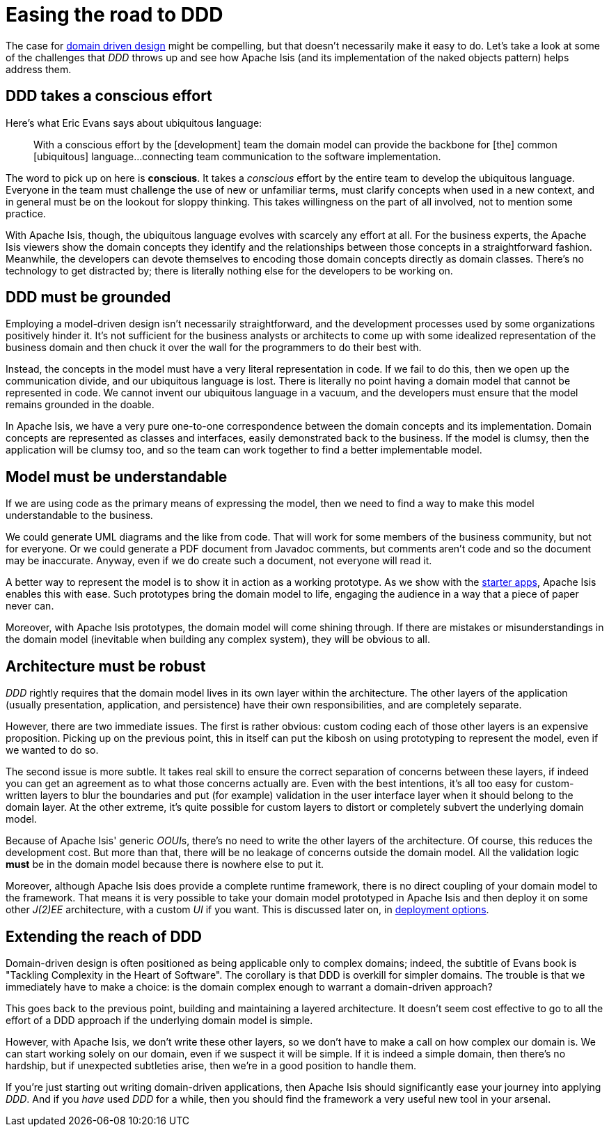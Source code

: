 = Easing the road to DDD

:Notice: Licensed to the Apache Software Foundation (ASF) under one or more contributor license agreements. See the NOTICE file distributed with this work for additional information regarding copyright ownership. The ASF licenses this file to you under the Apache License, Version 2.0 (the "License"); you may not use this file except in compliance with the License. You may obtain a copy of the License at. http://www.apache.org/licenses/LICENSE-2.0 . Unless required by applicable law or agreed to in writing, software distributed under the License is distributed on an "AS IS" BASIS, WITHOUT WARRANTIES OR  CONDITIONS OF ANY KIND, either express or implied. See the License for the specific language governing permissions and limitations under the License.
:page-partial:



The case for xref:core-concepts.adoc#domain-driven-design[domain driven design]  might be compelling, but that doesn't necessarily make it easy to do.
Let's take a look at some of the challenges that _DDD_ throws up and see how Apache Isis (and its implementation of the naked objects pattern) helps address them.

== DDD takes a conscious effort

Here's what Eric Evans says about ubiquitous language:

____
With a conscious effort by the [development] team the domain model can provide the backbone for [the] common [ubiquitous] language...connecting team communication to the software implementation.
____

The word to pick up on here is *conscious*.
It takes a _conscious_ effort by the entire team to develop the ubiquitous language.
Everyone in the team must challenge the use of new or unfamiliar terms, must clarify concepts when used in a new context, and in general must be on the lookout for sloppy thinking.
This takes willingness on the part of all involved, not to mention some practice.

With Apache Isis, though, the ubiquitous language evolves with scarcely any effort at all.
For the business experts, the Apache Isis viewers show the domain concepts they identify and the relationships between those concepts in a straightforward fashion.
Meanwhile, the developers can devote themselves to encoding those domain concepts directly as domain classes.
There's no technology to get distracted by; there is literally nothing else for the developers to be working on.

== DDD must be grounded

Employing a model-driven design isn't necessarily straightforward, and the development processes used by some organizations positively hinder it.
It's not sufficient for the business analysts or architects to come up with some idealized representation of the business domain and then chuck it over the wall for the programmers to do their best with.

Instead, the concepts in the model must have a very literal representation in code.
If we fail to do this, then we open up the communication divide, and our ubiquitous language is lost.
There is literally no point having a domain model that cannot be represented in code.
We cannot invent our ubiquitous language in a vacuum, and the developers must ensure that the model remains grounded in the doable.

In Apache Isis, we have a very pure one-to-one correspondence between the domain concepts and its implementation.
Domain concepts are represented as classes and interfaces, easily demonstrated back to the business.
If the model is clumsy, then the application will be clumsy too, and so the team can work together to find a better implementable model.

== Model must be understandable

If we are using code as the primary means of expressing the model, then we need to find a way to make this model understandable to the business.

We could generate UML diagrams and the like from code.
That will work for some members of the business community, but not for everyone.
Or we could generate a PDF document from Javadoc comments, but comments aren't code and so the document may be inaccurate.
Anyway, even if we do create such a document, not everyone will read it.

A better way to represent the model is to show it in action as a working prototype.
As we show with the xref:docs:starters:helloworld.adoc[starter apps], Apache Isis enables this with ease.
Such prototypes bring the domain model to life, engaging the audience in a way that a piece of paper never can.

Moreover, with Apache Isis prototypes, the domain model will come shining through.
If there are mistakes or misunderstandings in the domain model (inevitable when building any complex system), they will be obvious to all.

== Architecture must be robust

_DDD_ rightly requires that the domain model lives in its own layer within the architecture.
The other layers of the application (usually presentation, application, and persistence) have their own responsibilities, and are completely separate.

However, there are two immediate issues.
The first is rather obvious: custom coding each of those other layers is an expensive proposition.
Picking up on the previous point, this in itself can put the kibosh on using prototyping to represent the model, even if we wanted to do so.

The second issue is more subtle.
It takes real skill to ensure the correct separation of concerns between these layers, if indeed you can get an agreement as to what those concerns actually are.
Even with the best intentions, it's all too easy for custom-written layers to blur the boundaries and put (for example) validation in the user interface layer when it should belong to the domain layer.
At the other extreme, it's quite possible for custom layers to distort or completely subvert the underlying domain model.

Because of Apache Isis' generic __OOUI__s, there's no need to write the other layers of the architecture.
Of course, this reduces the development cost.
But more than that, there will be no leakage of concerns outside the domain model.
All the validation logic *must* be in the domain model because there is nowhere else to put it.

Moreover, although Apache Isis does provide a complete runtime framework, there is no direct coupling of your domain model to the framework.
That means it is very possible to take your domain model prototyped in Apache Isis and then deploy it on some other _J(2)EE_ architecture, with a custom _UI_ if you want.
This is discussed later on, in xref:core-concepts.adoc#deployment-options[deployment options].

== Extending the reach of DDD

Domain-driven design is often positioned as being applicable only to complex domains; indeed, the subtitle of Evans book is "Tackling Complexity in the Heart of Software".
The corollary is that DDD is overkill for simpler domains.
The trouble is that we immediately have to make a choice: is the domain complex enough to warrant a domain-driven approach?

This goes back to the previous point, building and maintaining a layered architecture.
It doesn't seem cost effective to go to all the effort of a DDD approach if the underlying domain model is simple.

However, with Apache Isis, we don't write these other layers, so we don't have to make a call on how complex our domain is.
We can start working solely on our domain, even if we suspect it will be simple.
If it is indeed a simple domain, then there's no hardship, but if unexpected subtleties arise, then we're in a good position to handle them.

If you're just starting out writing domain-driven applications, then Apache Isis should significantly ease your journey into applying _DDD_.
And if you _have_ used _DDD_ for a while, then you should find the framework a very useful new tool in your arsenal.

